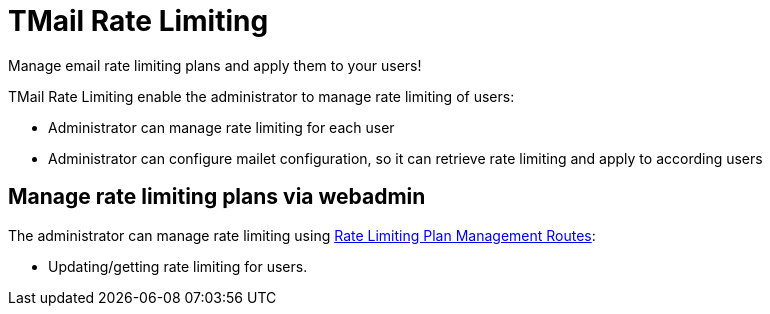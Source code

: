 = TMail Rate Limiting
:navtitle: TMail Rate Limiting

Manage email rate limiting plans and apply them to your users!

TMail Rate Limiting enable the administrator to manage rate limiting of users:

- Administrator can manage rate limiting for each user
- Administrator can configure mailet configuration, so it can retrieve rate limiting and apply to according users

== Manage rate limiting plans via webadmin

The administrator can manage rate limiting using xref:tmail-backend/webadmin.adoc#_rate_limiting[Rate Limiting Plan Management Routes]:

- Updating/getting rate limiting for users.

